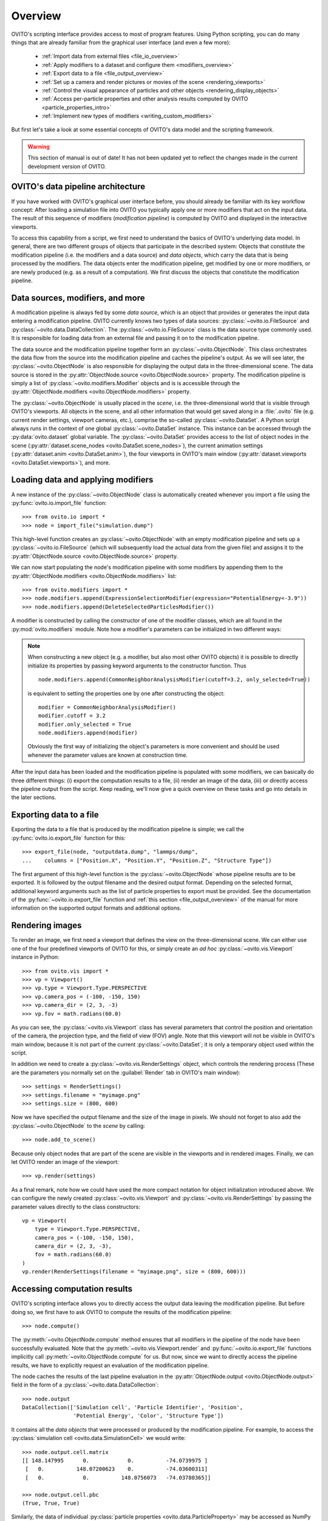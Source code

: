 ==================================
Overview
==================================

OVITO's scripting interface provides access to most of program features. Using Python scripting, you can
do many things that are already familiar from the graphical user interface (and even a few more):

  * :ref:`Import data from external files <file_io_overview>`
  * :ref:`Apply modifiers to a dataset and configure them <modifiers_overview>`
  * :ref:`Export data to a file <file_output_overview>`
  * :ref:`Set up a camera and render pictures or movies of the scene <rendering_viewports>`
  * :ref:`Control the visual appearance of particles and other objects <rendering_display_objects>`
  * :ref:`Access per-particle properties and other analysis results computed by OVITO <particle_properties_intro>`
  * :ref:`Implement new types of modifiers <writing_custom_modifiers>`

But first let's take a look at some essential concepts of OVITO's data model and the scripting framework. 

.. warning::
   This section of manual is out of date! It has not been updated yet to reflect the changes made in the current
   development version of OVITO.

------------------------------------
OVITO's data pipeline architecture
------------------------------------

If you have worked with OVITO's graphical user interface before, you should already be familiar with 
its key workflow concept: After loading a simulation file into OVITO you typically apply one or more modifiers 
that act on the input data. The result of this sequence of modifiers (*modification pipeline*) is computed by OVITO 
and displayed in the interactive viewports.

To access this capability from a script, we first need to understand the basics of OVITO's underlying 
data model. In general, there are two different groups of objects that participate in the described system: 
Objects that constitute the modification pipeline (i.e. the modifiers and a data source) and *data objects*, which 
carry the data that is being processed by the modifiers. The data objects enter the modification pipeline, 
get modified by one or more modifiers, or are newly produced (e.g. as a result of a computation). 
We first discuss the objects that constitute the modification pipeline.

------------------------------------
Data sources, modifiers, and more
------------------------------------

A modification pipeline is always fed by some *data source*, which is an object
that provides or generates the input data entering a modification pipeline. OVITO currently knows two types of 
data sources: :py:class:`~ovito.io.FileSource` and :py:class:`~ovito.data.DataCollection`.
The :py:class:`~ovito.io.FileSource` class is the data source type commonly used. It is responsible for loading data 
from an external file and passing it on to the modification pipeline.

The data source and the modification pipeline together form an :py:class:`~ovito.ObjectNode`. This class
orchestrates the data flow from the source into the modification pipeline and caches the pipeline's output. 
As we will see later, the :py:class:`~ovito.ObjectNode` is also responsible for displaying the output
data in the three-dimensional scene. The data source is stored in the :py:attr:`ObjectNode.source <ovito.ObjectNode.source>`
property. The modification pipeline is simply a list of :py:class:`~ovito.modifiers.Modifier` objects and is 
is accessible through the :py:attr:`ObjectNode.modifiers <ovito.ObjectNode.modifiers>` property. 

The :py:class:`~ovito.ObjectNode` is usually placed in the *scene*, i.e. the three-dimensional world that is visible
through OVITO's viewports. All objects in the scene, and all other information that would get saved along in 
a :file:`.ovito` file (e.g. current render settings, viewport cameras, etc.), comprise the so-called :py:class:`~ovito.DataSet`. 
A Python script always runs in the context of one global :py:class:`~ovito.DataSet` instance. This 
instance can be accessed through the :py:data:`ovito.dataset` global variable. The :py:class:`~ovito.DataSet` provides access to the
list of object nodes in the scene (:py:attr:`dataset.scene_nodes <ovito.DataSet.scene_nodes>`), 
the current animation settings (:py:attr:`dataset.anim <ovito.DataSet.anim>`), the four 
viewports in OVITO's main window (:py:attr:`dataset.viewports <ovito.DataSet.viewports>`), and more.

.. image:: graphics/ObjectNode.*
   :width: 86 %
   :align: center

------------------------------------
Loading data and applying modifiers
------------------------------------

A new instance of the :py:class:`~ovito.ObjectNode` class is automatically created whenever you import a file  
using the :py:func:`ovito.io.import_file` function::

   >>> from ovito.io import *
   >>> node = import_file("simulation.dump")
   
This high-level function creates an :py:class:`~ovito.ObjectNode` with an empty modification pipeline
and sets up a :py:class:`~ovito.io.FileSource` (which will subsequently load the actual data 
from the given file) and assigns it to the :py:attr:`ObjectNode.source <ovito.ObjectNode.source>` property. 

We can now start populating the node's modification pipeline with some modifiers by appending them
to the :py:attr:`ObjectNode.modifiers <ovito.ObjectNode.modifiers>` list::

   >>> from ovito.modifiers import *
   >>> node.modifiers.append(ExpressionSelectionModifier(expression="PotentialEnergy<-3.9"))
   >>> node.modifiers.append(DeleteSelectedParticlesModifier())

A modifier is constructed by calling the constructor of one of the modifier classes, which are
all found in the :py:mod:`ovito.modifiers` module. Note how a modifier's parameters can be initialized in two different ways:

.. note::

   When constructing a new object (e.g. a modifier, but also most other OVITO objects) it is possible to directly initialize its
   properties by passing keyword arguments to the constructor function. Thus ::
   
       node.modifiers.append(CommonNeighborAnalysisModifier(cutoff=3.2, only_selected=True))
       
   is equivalent to setting the properties one by one after constructing the object::

       modifier = CommonNeighborAnalysisModifier()
       modifier.cutoff = 3.2
       modifier.only_selected = True
       node.modifiers.append(modifier)
   
   Obviously the first way of initializing the object's parameters is more convenient and should be used
   whenever the parameter values are known at construction time. 


After the input data has been loaded and the modification pipeline is populated with some modifiers, 
we can basically do three different things: (i) export the computation results to a file, 
(ii) render an image of the data, (iii) or directly access the pipeline output from the script. 
Keep reading, we'll now give a quick overview on these tasks and go into details in the later sections.

------------------------------------
Exporting data to a file
------------------------------------

Exporting the data to a file that is produced by the modification pipeline is simple; 
we call the :py:func:`ovito.io.export_file` function for this::

    >>> export_file(node, "outputdata.dump", "lammps/dump",
    ...    columns = ["Position.X", "Position.Y", "Position.Z", "Structure Type"])
    
The first argument of this high-level function is the :py:class:`~ovito.ObjectNode` whose pipeline results are to be exported.
It is followed by the output filename and the desired output format. 
Depending on the selected format, additional keyword arguments such as the list of particle properties to 
export must be provided. See the documentation of the :py:func:`~ovito.io.export_file` function and :ref:`this section <file_output_overview>`
of the manual for more information on the supported output formats and additional options. 

------------------------------------
Rendering images
------------------------------------

To render an image, we first need a viewport that defines the view on the three-dimensional scene.
We can either use one of the four predefined viewports of OVITO for this, or simply create an *ad hoc* 
:py:class:`~ovito.vis.Viewport` instance in Python::

    >>> from ovito.vis import *
    >>> vp = Viewport()
    >>> vp.type = Viewport.Type.PERSPECTIVE
    >>> vp.camera_pos = (-100, -150, 150)
    >>> vp.camera_dir = (2, 3, -3)
    >>> vp.fov = math.radians(60.0)
    
As you can see, the :py:class:`~ovito.vis.Viewport` class has several parameters that control the 
position and orientation of the camera, the projection type, and the field of view (FOV) angle. Note that this
viewport will not be visible in OVITO's main window, because it is not part of the current :py:class:`~ovito.DataSet`; 
it is only a temporary object used within the script.

In addition we need to create a :py:class:`~ovito.vis.RenderSettings` object, which controls the rendering
process (These are the parameters you normally set on the :guilabel:`Render` tab in OVITO's main window)::

    >>> settings = RenderSettings()
    >>> settings.filename = "myimage.png"
    >>> settings.size = (800, 600)
   
Now we have specified the output filename and the size of the image in pixels.
We should not forget to also add the :py:class:`~ovito.ObjectNode` to the *scene* by calling::

    >>> node.add_to_scene()

Because only object nodes that are part of the scene are visible in the viewports and in rendered images.
Finally, we can let OVITO render an image of the viewport::

    >>> vp.render(settings)
    
As a final remark, note how we could have used the more compact notation for object initialization introduced above.
We can configure the newly created :py:class:`~ovito.vis.Viewport` and :py:class:`~ovito.vis.RenderSettings` by passing the parameter values directly to the class constructors:: 

    vp = Viewport(
        type = Viewport.Type.PERSPECTIVE,
        camera_pos = (-100, -150, 150),
        camera_dir = (2, 3, -3),
        fov = math.radians(60.0)
    )
    vp.render(RenderSettings(filename = "myimage.png", size = (800, 600)))

------------------------------------
Accessing computation results
------------------------------------

OVITO's scripting interface allows you to directly access the output data leaving the
modification pipeline. But before doing so, we first have to ask OVITO to compute the results of the modification pipeline::

    >>> node.compute()
    
The :py:meth:`~ovito.ObjectNode.compute` method ensures that all modifiers in the pipeline of the node
have been successfully evaluated. Note that the :py:meth:`~ovito.vis.Viewport.render` and 
:py:func:`~ovito.io.export_file` functions implicitly call :py:meth:`~ovito.ObjectNode.compute`
for us. But now, since we want to directly access the pipeline results, we have to explicitly request 
an evaluation of the modification pipeline.

The node caches the results of the last pipeline evaluation in the :py:attr:`ObjectNode.output <ovito.ObjectNode.output>` field
in the form of a :py:class:`~ovito.data.DataCollection`::

    >>> node.output
    DataCollection(['Simulation cell', 'Particle Identifier', 'Position', 
                    'Potential Energy', 'Color', 'Structure Type'])
    
It contains all the *data objects* that were processed or produced  
by the modification pipeline. For example, to access the :py:class:`simulation cell <ovito.data.SimulationCell>` we would write::

    >>> node.output.cell.matrix
    [[ 148.147995      0.            0.          -74.0739975 ]
     [   0.          148.07200623    0.          -74.03600311]
     [   0.            0.          148.0756073   -74.03780365]]
     
    >>> node.output.cell.pbc
    (True, True, True)

Similarly, the data of individual :py:class:`particle properties <ovito.data.ParticleProperty>` may be accessed as NumPy arrays:

    >>> import numpy
    >>> node.output.particle_properties.position.array
    [[ 73.24230194  -5.77583981  -0.87618297]
     [-49.00170135 -35.47610092 -27.92519951]
     [-50.36349869 -39.02569962 -25.61310005]
     ..., 
     [ 42.71210098  59.44919968  38.6432991 ]
     [ 42.9917984   63.53770065  36.33330154]
     [ 44.17670059  61.49860001  37.5401001 ]]

See the :py:mod:`ovito.data` module for a list of data object types that may occur in a :py:class:`~ovito.data.DataCollection`.

Sometimes we might also be interested in the data that *enters* the modification pipeline.
The input data, which was read from the external file, is cached by the :py:class:`~ovito.io.FileSource`,
which is itself a :py:class:`~ovito.data.DataCollection`::

    >>> node.source
    DataCollection(['Simulation cell', 'Particle Identifier', 'Position'])

-------------------------------------------------
Controlling the visual appearance of objects
-------------------------------------------------

So far we have only looked at objects that represent data, e.g. particle properties or the simulation cell. 
Let's see how this data is displayed and how we can control its visual appearance.

Every data object with a visual representation in OVITO is associated with a matching :py:class:`~ovito.vis.Display`
object. The display object is stored in the data object's :py:attr:`~.ovito.data.DataObject.display` property. For example::

    >>> cell = node.source.cell
    >>> cell                               # This is the SimulationCell data object
    <SimulationCell at 0x7f9a414c8060>
    
    >>> cell.display                       # This is its attached display object
    <SimulationCellDisplay at 0x7fc3650a1c20>

The :py:class:`~ovito.vis.SimulationCellDisplay` is responsible for rendering the simulation
cell in the viewports and provides parameters that allow us to configure the visual appearance. For example, to change the
display color of the simulation box::

    >>> cell.display.rendering_color = (1.0, 0.0, 1.0)

We can also turn off the display of any object entirely by setting the :py:attr:`~ovito.vis.Display.enabled`
attribute of the display to ``False``::

    >>> cell.display.enabled = False 

Particles are rendered by a :py:class:`~ovito.vis.ParticleDisplay` object. It is always attached to the 
:py:class:`~ovito.data.ParticleProperty` object storing the particle positions (which is the only mandatory particle
property that is always defined). Thus, to change the visual appearance of particles, 
we have to access the ``Positions`` particle property in the :py:class:`~ovito.data.DataCollection`::

    >>> pos_prop = node.source.particle_properties.position
    >>> pos_prop
    <ParticleProperty at 0x7ff5fc868b30>
      
    >>> pos_prop.display
    <ParticleDisplay at 0x7ff5fc868c40>
       
    >>> pos_prop.display.shading = ParticleDisplay.Shading.Flat
    >>> pos_prop.display.radius = 1.4
